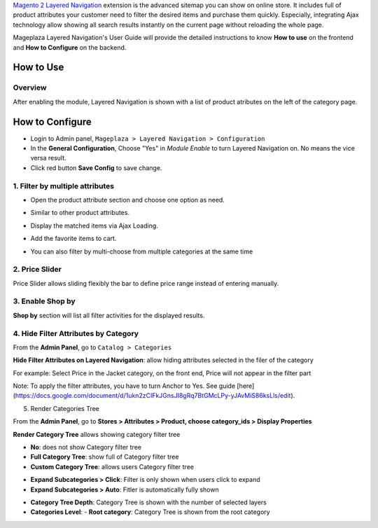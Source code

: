 
`Magento 2 Layered Navigation`_ extension is the advanced sitemap you can show on online store. It includes full of product attributes your customer need to filter the desired items and purchase them quickly. Especially, integrating Ajax technology allow showing all search results instantly on the current page without reloading the whole page.

Mageplaza Layered Navigation's User Guide will provide the detailed instructions to know **How to use** on the frontend and **How to Configure** on the backend.

.. _Magento 2 Layered Navigation: https://www.mageplaza.com/magento-2-layered-navigation-extension/

How to Use
-------------

Overview
^^^^^^^^^^^^^^^^^^^^

After enabling the module, Layered Navigation is shown with a list of product atributes on the left of the category page.

.. image:: https://cdn.mageplaza.com/docs/ln-layered-navigation-frontend.png

How to Configure
--------------------

* Login to Admin panel, ``Mageplaza > Layered Navigation > Configuration``
* In the **General Configuration**, Choose "Yes" in *Module Enable* to turn Layered Navigation on. No means the vice versa result.
* Click red button **Save Config** to save change.

.. image:: http://imgur.com/UCycyXE.gif  

1. Filter by multiple attributes
^^^^^^^^^^^^^^^^^^^^^^^^^^^^^^

* Open the product attribute section and choose one option as need.
* Similar to other product attributes.
* Display the matched items via Ajax Loading.
* Add the favorite items to cart.
* You can also filter by multi-choose from multiple categories at the same time

  .. image:: https://cdn.mageplaza.com/docs/ln-filter-by-attributes.gif

2. Price Slider
^^^^^^^^^^^^^^^

Price Slider allows sliding flexibly the bar to define price range instead of entering manually.

  .. image:: https://cdn.mageplaza.com/docs/ln-price-slider.png

3. Enable Shop by
^^^^^^^^^^^^^^^

**Shop by** section will list all filter activities for the displayed results.

  .. image:: https://cdn.mageplaza.com/docs/ln-shop-by.png
  
4. Hide Filter Attributes by Category
^^^^^^^^^^^^^^^

From the **Admin Panel**, go to ``Catalog > Categories`` 

**Hide Filter Attributes on Layered Navigation**: allow hiding attributes selected in the filer of the category

.. image:: https://i.imgur.com/mDFLo9I.png

For example: Select Price in the Jacket category, on the front end, Price will not appear in the filter part

.. image:: https://i.imgur.com/KhgJAwY.png

Note: To apply the filter attributes, you have to turn Anchor to Yes. See guide [here](https://docs.google.com/document/d/1ukn2zCIFkJGnsJI8gRq7BtGMcLPy-yJAvMiS86ksLls/edit).   

5. Render Categories Tree

From the **Admin Panel**, go to **Stores > Attributes > Product, choose category_ids > Display Properties**

**Render Category Tree** allows showing category filter tree

- **No**: does not show Category filter tree
- **Full Category Tree**:  show full of Category filter tree
- **Custom Category Tree**: allows users Category filter tree

.. image:: https://i.imgur.com/Z0xq7gz.png

- **Expand Subcategories > Click**: Filter is only shown when users click to expand
- **Expand Subcategories > Auto**: Fitler is automatically fully shown

.. image:: https://i.imgur.com/OS1w1Zt.png

.. image:: https://i.imgur.com/vEVXuHZ.png

- **Category Tree Depth**: Category Tree is shown with the number of selected layers 
- **Categories Level**:
  - **Root category**: Category Tree is shown from the root category

.. image:: https://i.imgur.com/e0PNDk0.png 

  - **Current Category**: Category Tree is shown from the current category
  
.. image:: https://i.imgur.com/tiQ2jvn.png   
  
  - **Current Category Childrens**: Category Tree is shown from the current category children 
  
.. image:: https://i.imgur.com/4fL4LIw.png

  - **Expand Subcategories**: If you choose **Click**, filter is shown when the user clock to expan. If you choose **Auto**, filter is automatically fully shown. 
  
.. image:: https://i.imgur.com/s1HuKx1.png

  
